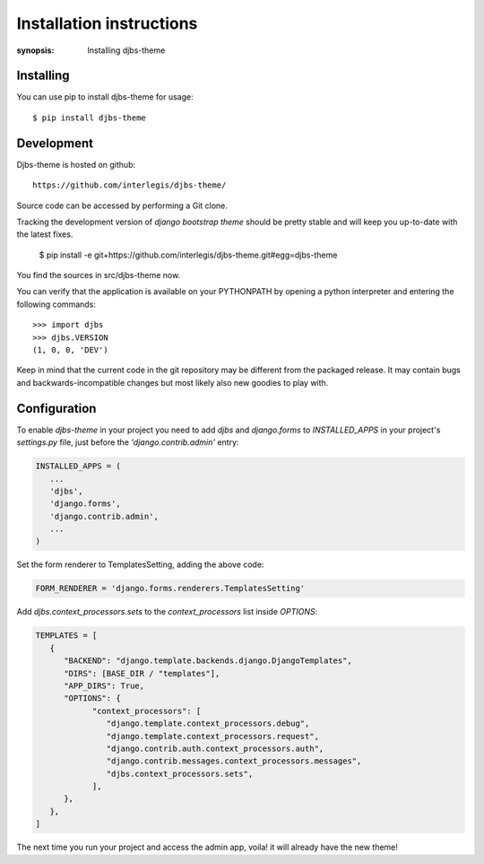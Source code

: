 Installation instructions
=========================

:synopsis: Installing djbs-theme

Installing
----------

You can use pip to install djbs-theme for usage::

  $ pip install djbs-theme

Development
-----------

Djbs-theme is hosted on github::

 https://github.com/interlegis/djbs-theme/

Source code can be accessed by performing a Git clone.

Tracking the development version of *django bootstrap theme* should be
pretty stable and will keep you up-to-date with the latest fixes.

  $ pip install -e git+https://github.com/interlegis/djbs-theme.git#egg=djbs-theme

You find the sources in src/djbs-theme now.

You can verify that the application is available on your PYTHONPATH by opening 
a python interpreter and entering the following commands:

::

  >>> import djbs
  >>> djbs.VERSION
  (1, 0, 0, 'DEV')

Keep in mind that the current code in the git repository may be different from 
the packaged release. It may contain bugs and backwards-incompatible changes 
but most likely also new goodies to play with.


Configuration
-------------

To enable `djbs-theme` in your project you need to add `djbs` and 
`django.forms` to `INSTALLED_APPS` in your project's `settings.py` file, just 
before the `'django.contrib.admin'` entry:

.. code-block:: python
   
   INSTALLED_APPS = (
      ...
      'djbs',
      'django.forms',
      'django.contrib.admin',
      ...
   )

Set the form renderer to TemplatesSetting, adding the above code:

.. code-block:: python

   FORM_RENDERER = 'django.forms.renderers.TemplatesSetting'

Add `djbs.context_processors.sets` to the `context_processors` list 
inside `OPTIONS`:

.. code-block:: python

   TEMPLATES = [
      {
         "BACKEND": "django.template.backends.django.DjangoTemplates",
         "DIRS": [BASE_DIR / "templates"],
         "APP_DIRS": True,
         "OPTIONS": {
               "context_processors": [
                  "django.template.context_processors.debug",
                  "django.template.context_processors.request",
                  "django.contrib.auth.context_processors.auth",
                  "django.contrib.messages.context_processors.messages",
                  "djbs.context_processors.sets",
               ],
         },
      },
   ]

The next time you run your project and access the admin app, voila! it will 
already have the new theme!